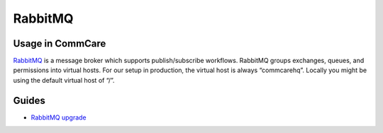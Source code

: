 
RabbitMQ
========

Usage in CommCare
-----------------

`RabbitMQ <https://www.rabbitmq.com/>`_ is a message broker which supports publish/subscribe workflows.
RabbitMQ groups exchanges, queues, and permissions into virtual hosts.
For our setup in production, the virtual host is always “commcarehq”. Locally you might be using the default virtual host of “/”.

Guides
------


* `RabbitMQ upgrade <rabbitmq/upgrade.md>`_
